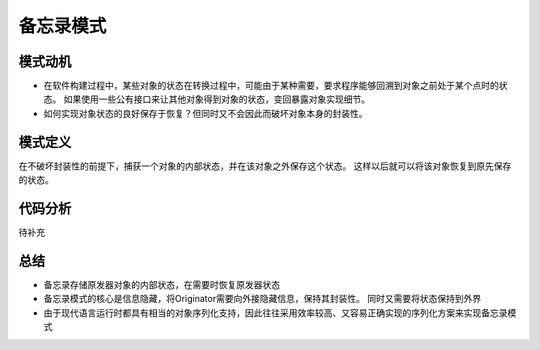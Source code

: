 .. _备忘录模式:

备忘录模式
====================

模式动机
--------------
* 在软件构建过程中，某些对象的状态在转换过程中，可能由于某种需要，要求程序能够回溯到对象之前处于某个点时的状态。
  如果使用一些公有接口来让其他对象得到对象的状态，变回暴露对象实现细节。
* 如何实现对象状态的良好保存于恢复？但同时又不会因此而破坏对象本身的封装性。


模式定义
------------------
在不破坏封装性的前提下，捕获一个对象的内部状态，并在该对象之外保存这个状态。
这样以后就可以将该对象恢复到原先保存的状态。

代码分析
------------------
待补充

总结
-------------
* 备忘录存储原发器对象的内部状态，在需要时恢复原发器状态
* 备忘录模式的核心是信息隐藏，将Originator需要向外接隐藏信息，保持其封装性。
  同时又需要将状态保持到外界
* 由于现代语言运行时都具有相当的对象序列化支持，因此往往采用效率较高、又容易正确实现的序列化方案来实现备忘录模式


